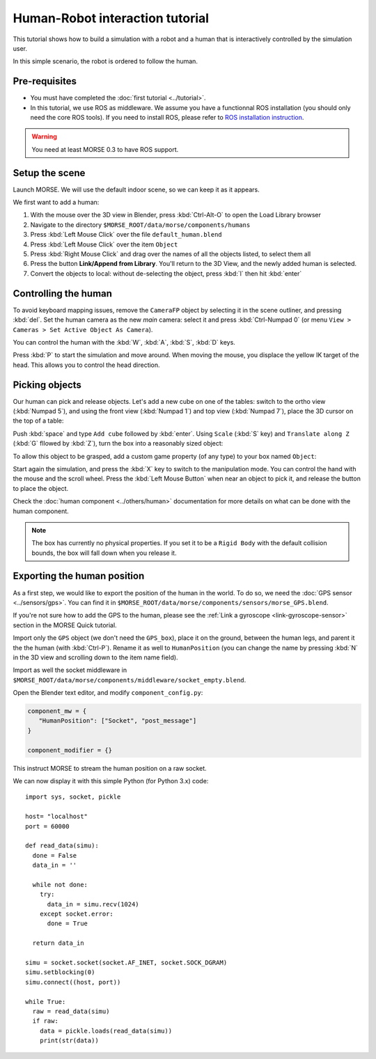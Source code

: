 Human-Robot interaction tutorial
================================

This tutorial shows how to build a simulation with a robot and a human that
is interactively controlled by the simulation user.

In this simple scenario, the robot is ordered to follow the human.

Pre-requisites
--------------

- You must have completed the :doc:`first tutorial <../tutorial>`.
- In this tutorial, we use ROS as middleware. We assume you have a functionnal 
  ROS installation (you should only need the core ROS tools). If you need to
  install ROS, please refer to `ROS installation instruction <http://www.ros.org/wiki/ROS/installation>`_.

.. warning:: You need at least MORSE 0.3 to have ROS  support.

Setup the scene
---------------

Launch MORSE. We will use the default indoor scene, so we can keep it as it appears.

We first want to add a human:

#. With the mouse over the 3D view in Blender, press :kbd:`Ctrl-Alt-O` to open the Load Library browser
#. Navigate to the directory ``$MORSE_ROOT/data/morse/components/humans``
#. Press :kbd:`Left Mouse Click` over the file ``default_human.blend``
#. Press :kbd:`Left Mouse Click` over the item ``Object``
#. Press :kbd:`Right Mouse Click` and drag over the names of all the objects listed, to select them all
#. Press the button **Link/Append from Library**. You'll return to the 3D View, and the newly added 
   human is selected.
#. Convert the objects to local: without de-selecting the object, press :kbd:`l` then hit :kbd:`enter`

.. image:: ../../../media/hri_import_human.jpg
   :align: center

Controlling the human
---------------------

To avoid keyboard mapping issues, remove the ``CameraFP`` object by selecting it in the scene outliner, and
pressing :kbd:`del`. Set the human camera as the new *main* camera: select it and press :kbd:`Ctrl-Numpad 0`
(or menu ``View > Cameras > Set Active Object As Camera``).

You can control the human with the :kbd:`W`, :kbd:`A`, :kbd:`S`, :kbd:`D`  keys.

Press :kbd:`P` to start the simulation and move around. When moving the mouse, you displace the yellow IK
target of the head. This allows you to control the head direction.

Picking objects
---------------
Our human can pick and release objects. Let's add a new cube on one of the tables: switch to the ortho
view (:kbd:`Numpad 5`), and using the front view (:kbd:`Numpad 1`) and top view (:kbd:`Numpad 7`), place
the 3D cursor on the top of a table:

.. image:: ../../../media/place_3dcursor.jpg 
  :align: center

Push :kbd:`space` and type ``Add cube`` followed by :kbd:`enter`. Using ``Scale`` (:kbd:`S` key) and
``Translate along Z`` (:kbd:`G` fllowed by :kbd:`Z`), turn the box into a reasonably sized object:

.. image:: ../../../media/place_cube.jpg 
  :align: center

To allow this object to be grasped, add a custom game property (of any type) to your box named ``Object``:

.. image:: ../../../media/gameproperty_object.jpg 
  :align: center

Start again the simulation, and press the :kbd:`X` key to switch to the manipulation mode. You can control
the hand with the mouse and the scroll wheel. Press the :kbd:`Left Mouse Button` when near an object to
pick it, and release the button to place the object.

.. image:: ../../../media/hri_pick_object.jpg 
  :align: center

Check the :doc:`human component <../others/human>` documentation for more details on what can be done
with the human component.

.. note:: The box has currently no physical properties. If you set it to be a ``Rigid Body`` with the default
    collision bounds, the box will fall down when you release it.

Exporting the human position
----------------------------

As a first step, we would like to export the position of the human in the world. To do so, we need the
:doc:`GPS sensor <../sensors/gps>`. You can find it in ``$MORSE_ROOT/data/morse/components/sensors/morse_GPS.blend``.

If you're not sure how to add the GPS to the human, please see the :ref:`Link a gyroscope <link-gyroscope-sensor>`
section in the MORSE Quick tutorial.

Import only the ``GPS`` object (we don't need the ``GPS_box``), place it on the ground, between the human legs,
and parent it the the human (with :kbd:`Ctrl-P`). Rename it as well to ``HumanPosition`` (you can change the name by
pressing :kbd:`N` in the 3D view and scrolling down to the item name field).

Import as well the socket middleware in ``$MORSE_ROOT/data/morse/components/middleware/socket_empty.blend``.

Open the Blender text editor, and modify ``component_config.py``:

.. code-block:: python

   component_mw = {
      "HumanPosition": ["Socket", "post_message"]
   }

   component_modifier = {}

This instruct MORSE to stream the human position on a raw socket.

We can now display it with this simple Python (for Python 3.x) code::

  import sys, socket, pickle

  host= "localhost"
  port = 60000

  def read_data(simu):
    done = False
    data_in = ''

    while not done:
      try:
        data_in = simu.recv(1024)
      except socket.error:
        done = True

    return data_in
  
  simu = socket.socket(socket.AF_INET, socket.SOCK_DGRAM)
  simu.setblocking(0)
  simu.connect((host, port))
  
  while True:
    raw = read_data(simu)
    if raw:
      data = pickle.loads(read_data(simu))
      print(str(data))


